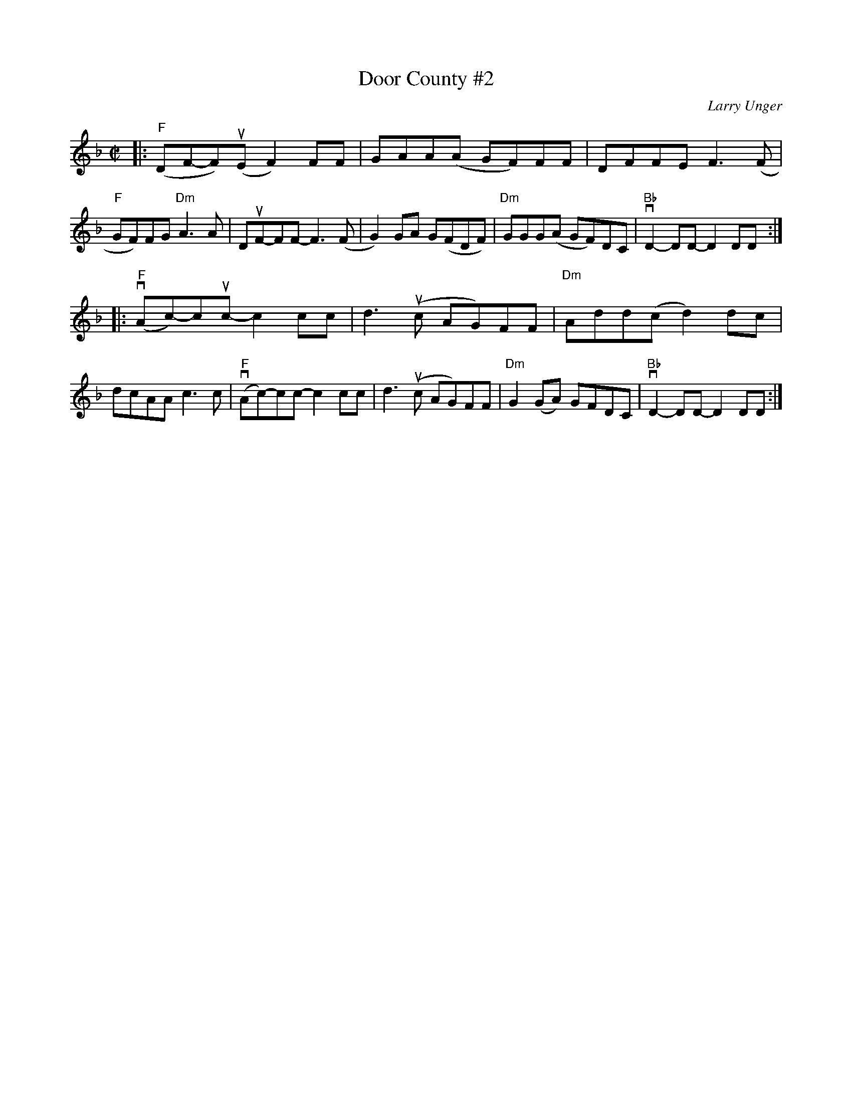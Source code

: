 X: 1
T: Door County #2
C: Larry Unger
%D:
R: reel
S: Fiddle Hell Online 2021-05-31
Z: 2021 John Chambers <jc:trillian.mit.edu>
M: C|
L: 1/8
K: F
|:\
"F"(DF-F)(uE F2)FF | GAA(A GF)FF | DFFE F3(F | "F"GF)FG "Dm"A3A |\
DuF-FF- F3(F | G2)GA G(FDF) | "Dm"GGG(A GF)DC | "Bb"vD2-DD- D2DD :|
|:\
("F"vAc-)cuc- c2cc | d3(uc AG)FF | "Dm"Add(c d2)dc | dcAA c3c |\
("F"vAc-)cc- c2cc | d3(uc AG)FF | "Dm"G2(GA) GFDC | "Bb"vD2-DD- D2DD :|
